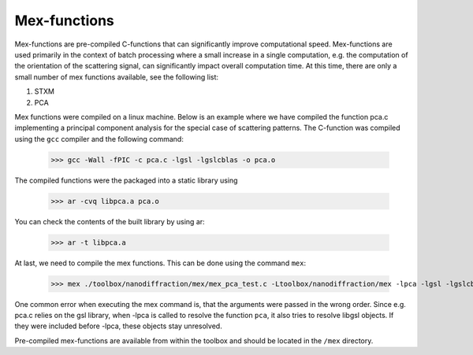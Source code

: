 .. _mex:

#############
Mex-functions
#############

Mex-functions are pre-compiled C-functions that can significantly improve computational speed. Mex-functions are used primarily in the context of batch processing where a small increase in a single computation, e.g. the computation of the orientation of the scattering signal, can significantly impact overall computation time. At this time, there are only a small number of mex functions available, see the following list:

1. STXM
2. PCA
    
Mex functions were compiled on a linux machine. Below is an example where we have compiled the function pca.c implementing a principal component analysis for the special case of scattering patterns. The C-function was compiled using the ``gcc`` compiler and the following command:

    >>> gcc -Wall -fPIC -c pca.c -lgsl -lgslcblas -o pca.o
    
The compiled functions were the packaged into a static library using

    >>> ar -cvq libpca.a pca.o
    
You can check the contents of the built library by using ar: 

    >>> ar -t libpca.a
    
At last, we need to compile the mex functions. This can be done using the command ``mex``:
   
   >>> mex ./toolbox/nanodiffraction/mex/mex_pca_test.c -Ltoolbox/nanodiffraction/mex -lpca -lgsl -lgslcblas
   
One common error when executing the mex command is, that the arguments were passed in the wrong order. Since e.g. pca.c relies on the gsl library, when -lpca is called to resolve the function ``pca``, it also tries to resolve libgsl objects. If they were included before -lpca, these objects stay unresolved. 

Pre-compiled mex-functions are available from within the toolbox and should be located in the ``/mex`` directory.